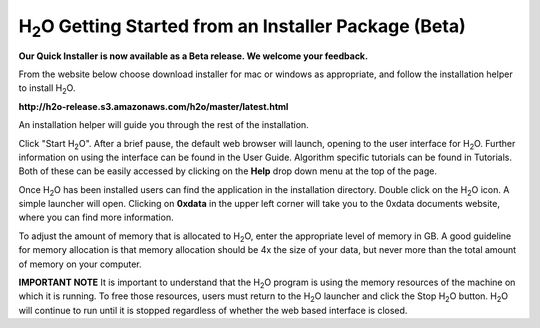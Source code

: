 H\ :sub:`2`\ O Getting Started from an Installer Package (Beta)
----------------------------------------------------------------

**Our Quick Installer is now available as a Beta release.  We welcome your feedback.**

From the website below choose download installer for mac or windows as appropriate, and follow the installation helper to install H\ :sub:`2`\ O. 

**http://h2o-release.s3.amazonaws.com/h2o/master/latest.html**


An installation helper will guide you through the rest of the installation. 

Click "Start H\ :sub:`2`\ O". After a brief pause, the default web browser will launch, opening to the user interface for H\ :sub:`2`\ O. Further information on using the interface can be found in the User Guide. Algorithm specific tutorials can be found in Tutorials. Both of these can be easily accessed by clicking on the **Help** drop down menu at the top of the page.  

.. image:: launcher.png
   :width: 40%


Once H\ :sub:`2`\ O has been installed users can find the application in the installation directory. Double click on the H\ :sub:`2`\ O icon. A simple launcher will open. Clicking on **0xdata** in the upper left corner will take you to the 0xdata documents website, where you can find more information. 

To adjust the amount of memory that is allocated to H\ :sub:`2`\ O, enter the appropriate level of memory in GB. A good guideline for memory allocation is that memory allocation should be 4x the size of your data, but never more than the total amount of memory on your
computer.

   

**IMPORTANT NOTE**
It is important to understand that the H\ :sub:`2`\ O program is using the memory resources of the machine on which it is running. To free those resources, users must return to the H\ :sub:`2`\ O launcher and click the Stop H\ :sub:`2`\ O button. H\ :sub:`2`\ O will continue to run until it is stopped regardless of whether the web based interface is closed. 





